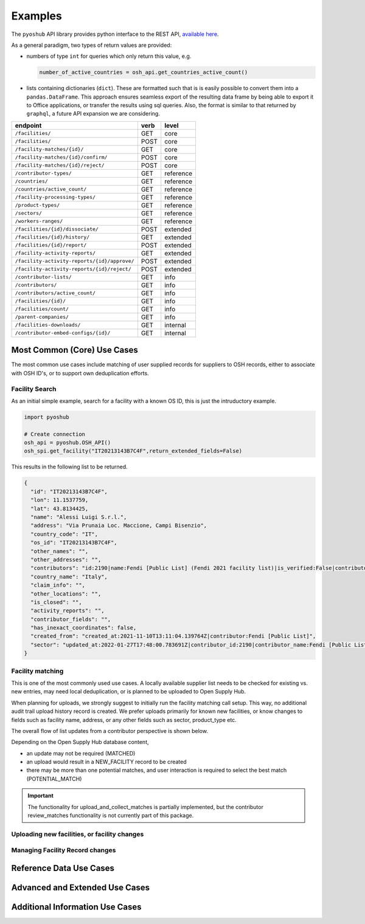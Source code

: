 .. _examples:

Examples
========

The ``pyoshub`` API library provides python interface to the REST API, 
`available here <https://opensupplyhub.org/api/docs/>`_. 

As a general paradigm, two types of return values are provided:

- numbers of type ``int`` for queries which only return this value, e.g.

  .. code-block:: python

    number_of_active_countries = osh_api.get_countries_active_count()

- lists containing dictionaries (``dict``). These are formatted such that
  is is easily possible to convert them into a ``pandas.DataFrame``. This
  approach ensures seamless export of the resulting data frame by being
  able to export it to Office applications, or transfer the results using
  sql queries. Also, the format is similar to that returned by ``graphql``,
  a future API expansion we are considering.

.. table::
   
    +-----------------------------------------------+-------+------------+
    | endpoint                                      | verb  | level      |
    +===============================================+=======+============+
    | ``/facilities/``                              | GET   | core       |
    +-----------------------------------------------+-------+------------+
    | ``/facilities/``                              | POST  | core       |
    +-----------------------------------------------+-------+------------+
    | ``/facility-matches/{id}/``                   | GET   | core       |
    +-----------------------------------------------+-------+------------+
    | ``/facility-matches/{id}/confirm/``           | POST  | core       |
    +-----------------------------------------------+-------+------------+
    | ``/facility-matches/{id}/reject/``            | POST  | core       |
    +-----------------------------------------------+-------+------------+
    | ``/contributor-types/``                       | GET   | reference  |
    +-----------------------------------------------+-------+------------+
    | ``/countries/``                               | GET   | reference  |
    +-----------------------------------------------+-------+------------+
    | ``/countries/active_count/``                  | GET   | reference  |
    +-----------------------------------------------+-------+------------+
    | ``/facility-processing-types/``               | GET   | reference  |
    +-----------------------------------------------+-------+------------+
    | ``/product-types/``                           | GET   | reference  |
    +-----------------------------------------------+-------+------------+
    | ``/sectors/``                                 | GET   | reference  |
    +-----------------------------------------------+-------+------------+
    | ``/workers-ranges/``                          | GET   | reference  |
    +-----------------------------------------------+-------+------------+
    | ``/facilities/{id}/dissociate/``              | POST  | extended   |
    +-----------------------------------------------+-------+------------+
    | ``/facilities/{id}/history/``                 | GET   | extended   |
    +-----------------------------------------------+-------+------------+
    | ``/facilities/{id}/report/``                  | POST  | extended   |
    +-----------------------------------------------+-------+------------+
    | ``/facility-activity-reports/``               | GET   | extended   |
    +-----------------------------------------------+-------+------------+
    | ``/facility-activity-reports/{id}/approve/``  | POST  | extended   |
    +-----------------------------------------------+-------+------------+
    | ``/facility-activity-reports/{id}/reject/``   | POST  | extended   |
    +-----------------------------------------------+-------+------------+
    | ``/contributor-lists/``                       | GET   | info       |
    +-----------------------------------------------+-------+------------+
    | ``/contributors/``                            | GET   | info       |
    +-----------------------------------------------+-------+------------+
    | ``/contributors/active_count/``               | GET   | info       |
    +-----------------------------------------------+-------+------------+
    | ``/facilities/{id}/``                         | GET   | info       |
    +-----------------------------------------------+-------+------------+
    | ``/facilities/count/``                        | GET   | info       |
    +-----------------------------------------------+-------+------------+
    | ``/parent-companies/``                        | GET   | info       |
    +-----------------------------------------------+-------+------------+
    | ``/facilities-downloads/``                    | GET   | internal   |
    +-----------------------------------------------+-------+------------+
    | ``/contributor-embed-configs/{id}/``          | GET   | internal   |
    +-----------------------------------------------+-------+------------+



Most Common (Core) Use Cases
----------------------------

The most common use cases include matching of user supplied records
for suppliers to OSH records, either to associate with OSH ID's,
or to support own deduplication efforts.



.. uml::

  @startuml
  skinparam actorStyle awesome
  left to right direction
  actor "User" as user
  package "facility records" {
    usecase "Search" as FS
    usecase "Match" as FM
    usecase "Upload" as FU
  }
  user --> FS
  user --> FM
  user --> FU
  FU --> FM
  @enduml

Facility Search
~~~~~~~~~~~~~~~

As an initial simple example, 
search for a facility with a known OS ID, this is just the intruductory example.

.. code-block:: python

   import pyoshub

   # Create connection
   osh_api = pyoshub.OSH_API()
   osh_spi.get_facility("IT20213143B7C4F",return_extended_fields=False)

This results in the following list to be returned. 

.. code-block:: json

  {
    "id": "IT20213143B7C4F",
    "lon": 11.1537759,
    "lat": 43.8134425,
    "name": "Alessi Luigi S.r.l.",
    "address": "Via Prunaia Loc. Maccione, Campi Bisenzio",
    "country_code": "IT",
    "os_id": "IT20213143B7C4F",
    "other_names": "",
    "other_addresses": "",
    "contributors": "id:2190|name:Fendi [Public List] (Fendi 2021 facility list)|is_verified:False|contributor_name:Fendi [Public List]|list_name:Fendi 2021 facility list",
    "country_name": "Italy",
    "claim_info": "",
    "other_locations": "",
    "is_closed": "",
    "activity_reports": "",
    "contributor_fields": "",
    "has_inexact_coordinates": false,
    "created_from": "created_at:2021-11-10T13:11:04.139764Z|contributor:Fendi [Public List]",
    "sector": "updated_at:2022-01-27T17:48:00.783691Z|contributor_id:2190|contributor_name:Fendi [Public List]|values:['Apparel']|is_from_claim:False"
  }

  
Facility matching
~~~~~~~~~~~~~~~~~

This is one of the most commonly used use cases. A locally available supplier list
needs to be checked for existing vs. new entries, may need local deduplication, or
is planned to be uploaded to Open Supply Hub.

When planning for uploads, we strongly suggest to initially run the facility matching
call setup. This way, no additional audit trail upload history record is created. We
prefer uploads primarily for known new facilities, or know changes to fields such
as facility name, address, or any other fields such as sector, product_type etc.

The overall flow of list updates from a contributor perspective is shown below.

.. uml::

  @startuml
  [*] --> facility_match
  facility_match --> MATCHED
  facility_match --> POTENTIAL_MATCH
  facility_match --> NEW_FACILITY
  
  MATCHED --> [*]
  POTENTIAL_MATCH --> upload_and_collect_matches
  upload_and_collect_matches --> review_matches
  review_matches --> [*]

  NEW_FACILITY --> direct_upload
  direct_upload --> [*]
  
  @enduml

Depending on the Open Supply Hub database content, 

- an update may not be required (MATCHED)
- an upload would result in a NEW_FACILITY record to be created
- there may be more than one potential matches, and user interaction is required to
  select the best match (POTENTIAL_MATCH)

.. important::

  The functionality for upload_and_collect_matches is partially implemented, but
  the contributor review_matches functionality is not currently part of this package.

Uploading new facilities, or facility changes
~~~~~~~~~~~~~~~~~~~~~~~~~~~~~~~~~~~~~~~~~~~~~

Managing Facility Record changes
~~~~~~~~~~~~~~~~~~~~~~~~~~~~~~~~

.. uml::

  @startuml
  skinparam actorStyle awesome
  left to right direction
  actor "User" as user
  package "facility status" {
    usecase "Open or Closed" as FOC
    usecase "Asccoiate" as FA
  }
  user --> FOC
  user --> FA
  @enduml



Reference Data Use Cases
------------------------


Advanced and Extended Use Cases
-------------------------------


Additional Information Use Cases
--------------------------------

